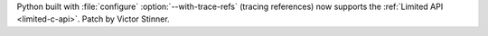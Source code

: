 Python built with :file:`configure` :option:`--with-trace-refs` (tracing
references) now supports the :ref:`Limited API <limited-c-api>`.  Patch by
Victor Stinner.
